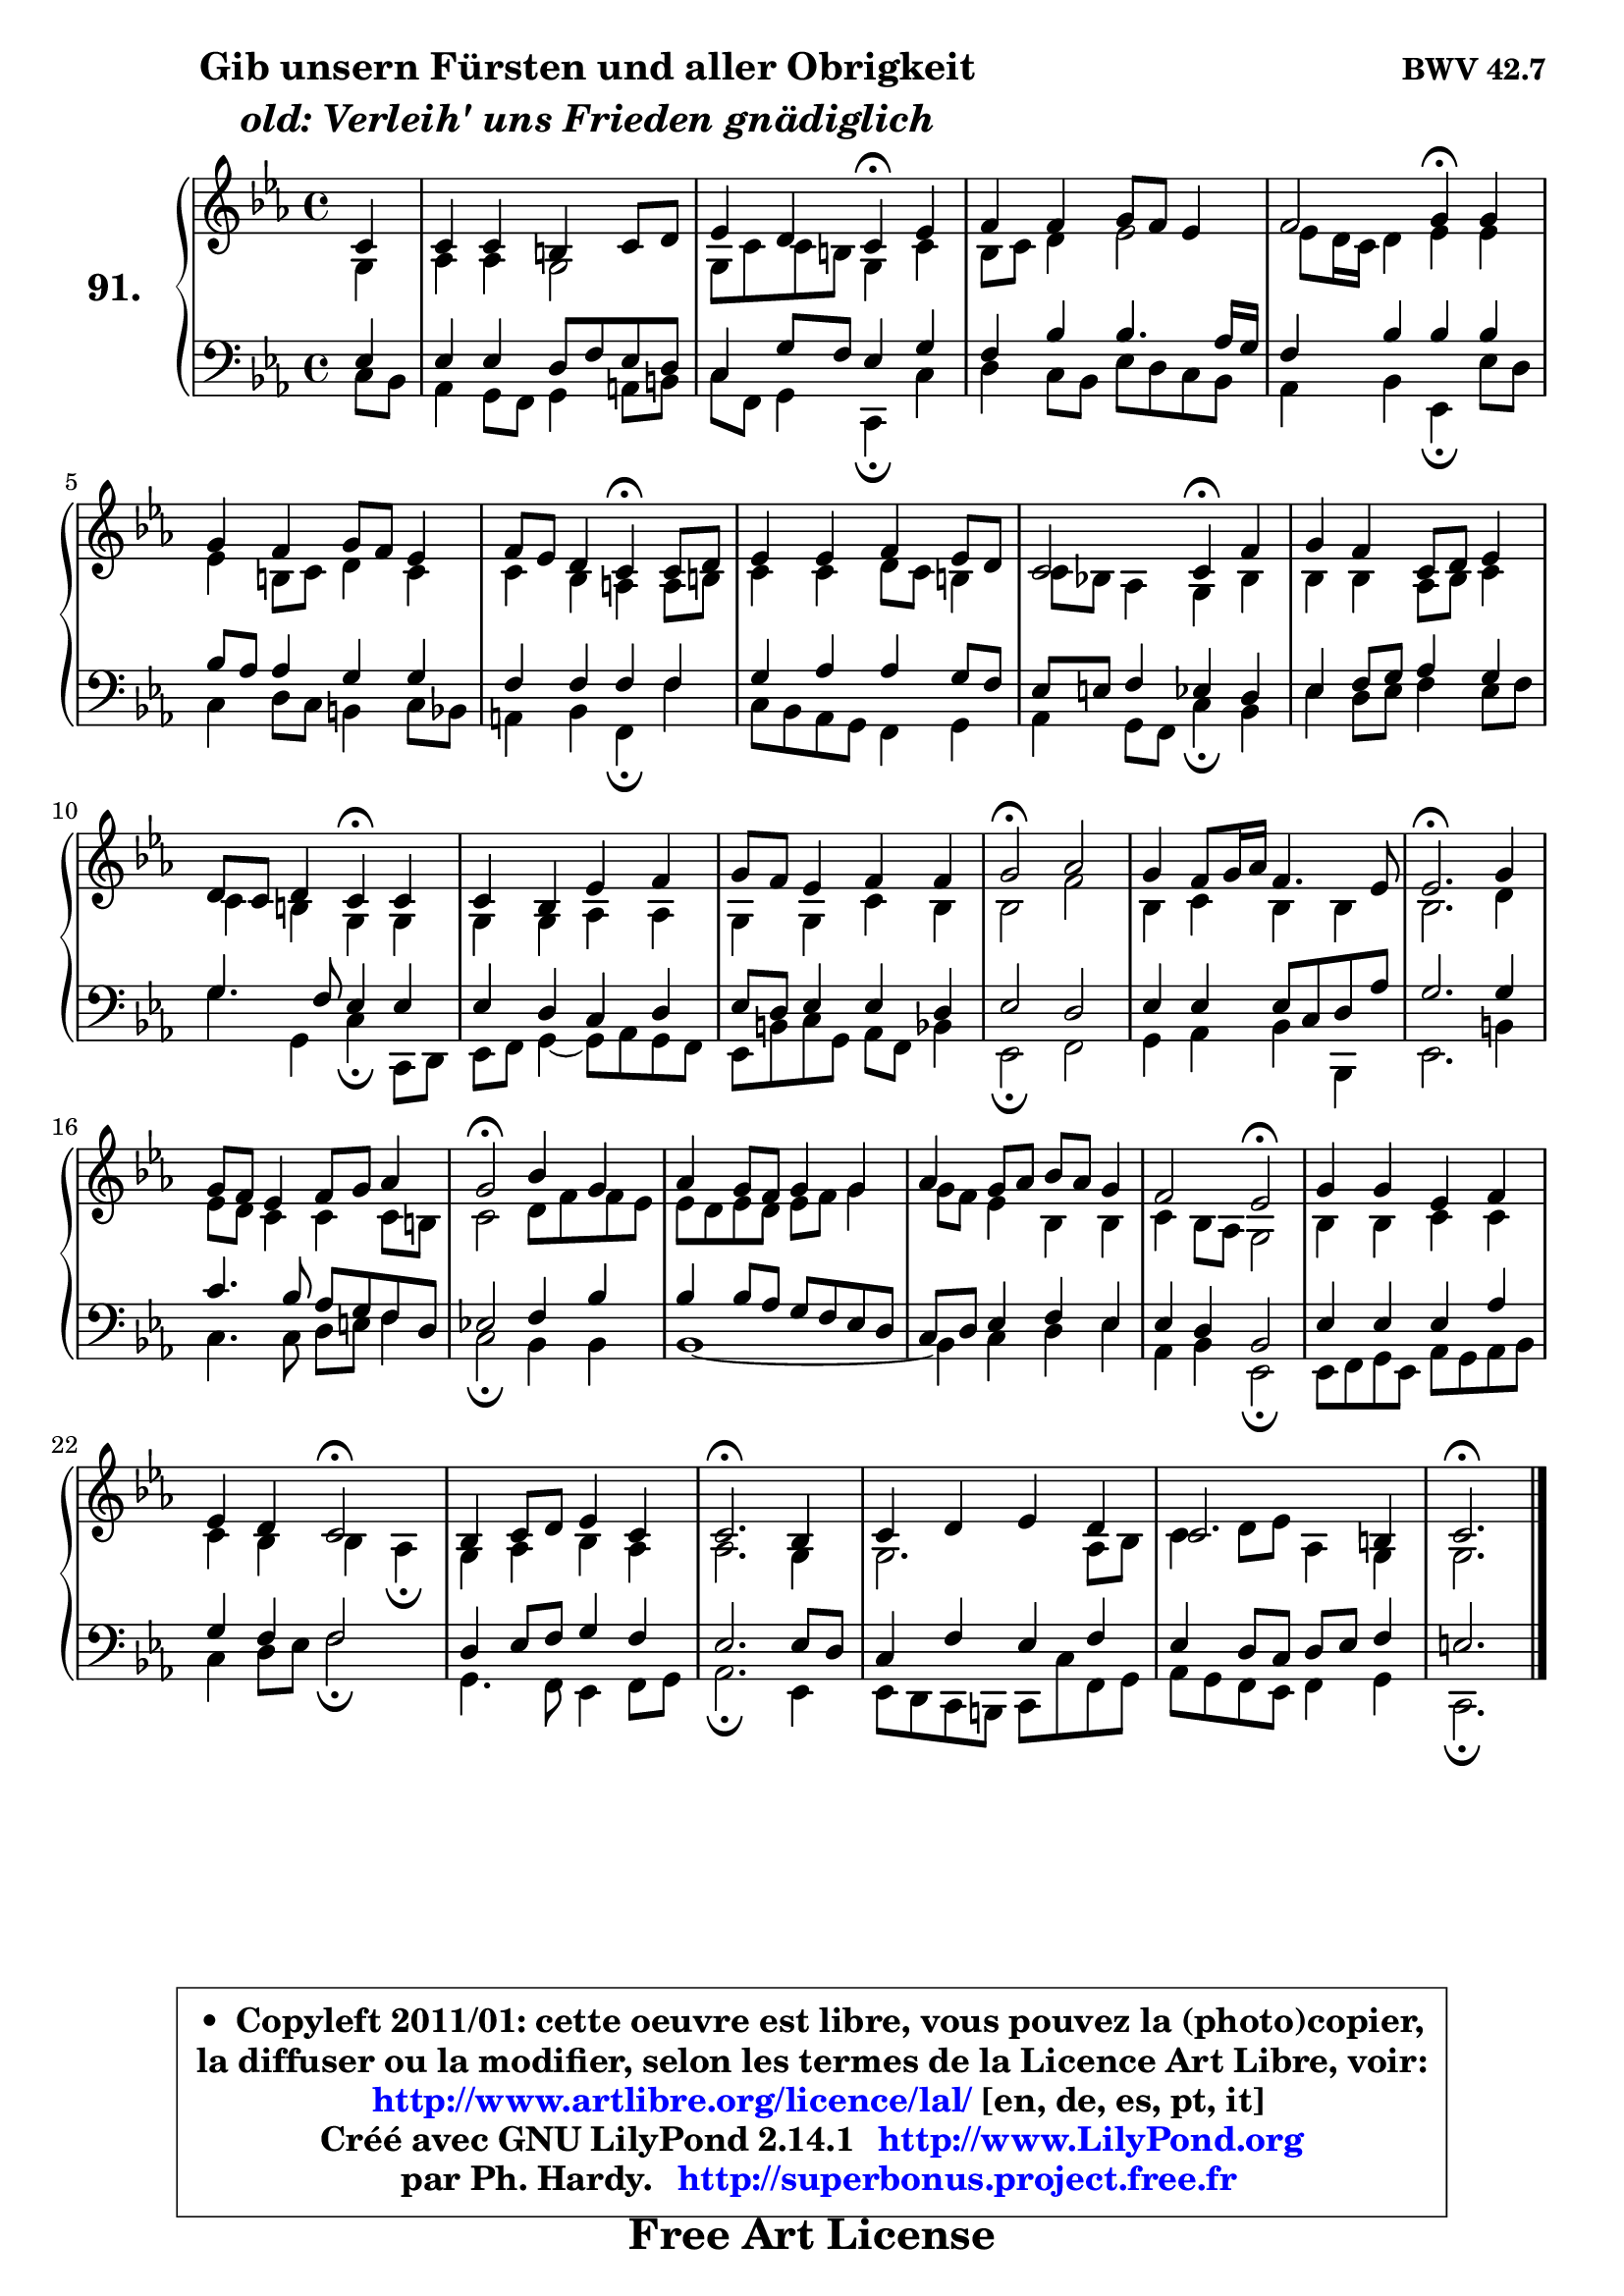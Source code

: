 
\version "2.14.1"

    \paper {
%	system-system-spacing #'padding = #0.1
%	score-system-spacing #'padding = #0.1
%	ragged-bottom = ##f
%	ragged-last-bottom = ##f
	}

    \header {
      opus = \markup { \bold "BWV 42.7" }
      piece = \markup { \hspace #9 \fontsize #2 \bold \column \center-align { \line { "Gib unsern Fürsten und aller Obrigkeit" }
                     \line { \italic "old: Verleih' uns Frieden gnädiglich" }
                 } }
      maintainer = "Ph. Hardy"
      maintainerEmail = "superbonus.project@free.fr"
      lastupdated = "2011/Jul/20"
      tagline = \markup { \fontsize #3 \bold "Free Art License" }
      copyright = \markup { \fontsize #3  \bold   \override #'(box-padding .  1.0) \override #'(baseline-skip . 2.9) \box \column { \center-align { \fontsize #-2 \line { • \hspace #0.5 Copyleft 2011/01: cette oeuvre est libre, vous pouvez la (photo)copier, } \line { \fontsize #-2 \line {la diffuser ou la modifier, selon les termes de la Licence Art Libre, voir: } } \line { \fontsize #-2 \with-url #"http://www.artlibre.org/licence/lal/" \line { \fontsize #1 \hspace #1.0 \with-color #blue http://www.artlibre.org/licence/lal/ [en, de, es, pt, it] } } \line { \fontsize #-2 \line { Créé avec GNU LilyPond 2.14.1 \with-url #"http://www.LilyPond.org" \line { \with-color #blue \fontsize #1 \hspace #1.0 \with-color #blue http://www.LilyPond.org } } } \line { \hspace #1.0 \fontsize #-2 \line {par Ph. Hardy. } \line { \fontsize #-2 \with-url #"http://superbonus.project.free.fr" \line { \fontsize #1 \hspace #1.0 \with-color #blue http://superbonus.project.free.fr } } } } } }

	  }

  guidemidi = {
        r4 |
        R1 |
        r2 \tempo 4 = 30 r4 \tempo 4 = 78 r4 |
        R1 |
        r2 \tempo 4 = 30 r4 \tempo 4 = 78 r4 |
        R1 |
        r2 \tempo 4 = 30 r4 \tempo 4 = 78 r4 |
        R1 |
        r2 \tempo 4 = 30 r4 \tempo 4 = 78 r4 |
        R1 |
        r2 \tempo 4 = 30 r4 \tempo 4 = 78 r4 |
        R1 |
        R1 |
        \tempo 4 = 34 r2 \tempo 4 = 78 r2 |
        R1 |
        \tempo 4 = 40 r2. \tempo 4 = 78 r4 |
        R1 |
        \tempo 4 = 34 r2 \tempo 4 = 78 r2 |
        R1 |
        R1 |
        r2 \tempo 4 = 34 r2 \tempo 4 = 78 |
        R1 |
        r2 \tempo 4 = 34 r2 \tempo 4 = 78 |
        R1 |
        \tempo 4 = 40 r2. \tempo 4 = 78 r4 |
        R1 |
        R1 |
        \tempo 4 = 40 r2. 
	}

  upper = {
\displayLilyMusic \transpose fis c {
	\time 4/4
	\key fis \minor
	\clef treble
	\partial 4
	\voiceOne
	<< { 
	% SOPRANO
	\set Voice.midiInstrument = "acoustic grand"
	\relative c' {
        fis4 |
        fis4 fis eis fis8 gis |
        a4 gis fis\fermata a |
        b4 b cis8 b a4 |
        b2 cis4\fermata cis |
        cis4 b cis8 b a4 |
        b8 a gis4 fis\fermata fis8 gis |
        a4 a b a8 gis |
        fis2 fis4\fermata b4 |
        cis4 b fis8 gis a4 |
        gis8 fis gis4 fis\fermata fis |
        fis4 e a b |
        cis8 b a4 b b |
        cis2\fermata d |
        cis4 b8 cis16 d b4. a8 |
        a2.\fermata cis4 |
        cis8 b a4 b8 cis d4 |
        cis2\fermata e4 cis |
        d4 cis8 b cis4 cis |
        d4 cis8 d e d cis4 |
        b2 a\fermata |
        cis4 cis a b |
        a4 gis fis2\fermata |
        e4 fis8 gis a4 fis |
        fis2.\fermata e4 |
        fis4 gis a gis |
        fis2. eis4 |
        fis2.\fermata
        \bar "|."
	} % fin de relative
	}

	\context Voice="1" { \voiceTwo 
	% ALTO
	\set Voice.midiInstrument = "acoustic grand"
	\relative c' {
        cis4 |
        d4 d cis2 |
        cis8 fis fis8 eis cis4 fis |
        e8 fis gis4 a2 |
        a8 gis16 fis gis4 a a |
        a4 eis8 fis gis4 fis |
        fis4 e dis dis8 eis |
        fis4 fis gis8 fis eis4 |
        fis8 e! d4 cis e |
        e4 e d8 e fis4 |
        fis4 eis cis cis |
        cis4 cis d d |
        cis4 cis fis e |
        e2 b'2 |
        e,4 fis e e |
        e2. gis4 |
        a8 gis fis4 fis fis8 eis |
        fis2 gis8 b b a |
        a8 gis a gis a b cis4 |
        cis8 b a4 e4 e |
        fis4 e8 d cis2 |
        e4 e fis fis |
        fis4 e e d\fermata |
        cis4 d4 e d |
        d2. cis4 |
	cis2. d8 e |
        fis4 gis8 a d,4 cis |
        cis2. 
        \bar "|."
	} % fin de relative
	\oneVoice
	} >>
}
	}

    lower = {
\transpose fis c {
	\time 4/4
	\key fis \minor
	\clef bass
	\partial 4
        \mergeDifferentlyDottedOn
	\voiceOne
	<< { 
	% TENOR
	\set Voice.midiInstrument = "acoustic grand"
	\relative c' {
        a4 |
        a4 a gis8 b a gis |
        fis4 cis'8 b a4 cis |
        b4 e e4. d16 cis |
        b4 e e e |
        e8 d d4 cis cis |
        b4 b b b |
        cis4 d d cis8 b |
        a8 ais b4 a gis |
        a4 b8 cis d4 cis4 |
        cis4. b8 a4 a |
        a4 gis fis gis |
        a8 gis a4 a gis |
        a2 gis2 |
        a4 a a8 fis gis d' |
        cis2. cis4 |
        fis4. e8 d cis b gis |
        a!2 b4 e |
        e4 e8 d cis b a gis |
        fis8 gis a4 b a |
        a4 gis e2 |
        a4 a a d |
        cis4 b b2 |
        gis4 a8 b cis4 b |
        a2. a8 gis |
        fis4 b a b |
        a4 gis8 fis gis a b4 |
        ais2. 
        \bar "|."
	} % fin de relative
	}
	\context Voice="1" { \voiceTwo 
	% BASS
	\set Voice.midiInstrument = "acoustic grand"
	\relative c {
        fis8 e |
        d4 cis8 b cis4 dis8 eis |
        fis8 b, cis4 fis,\fermata fis' |
        gis4 fis8 e a gis fis e |
        d4 e a,\fermata a'8 gis |
        fis4 gis8 fis eis4 fis8 e |
        dis4 e b\fermata b' |
        fis8 e d cis b4 cis |
        d4 cis8 b fis'4\fermata e |
        a4 gis8 a b4 a8 b |
        cis4 cis, fis\fermata fis,8 gis |
        a8 b cis4 ~ cis8 d cis b |
        a8 eis' fis cis d b e4 |
        a,2\fermata b2 |
        cis4 d e e, |
        a2. eis'4 |
        fis4. fis8 gis ais b4 |
        fis2\fermata e4 e |
        e1 ~ |
        e4 fis gis a |
        d,4 e a,2\fermata |
        a8 b cis a d cis d e |
        fis4 gis8 a b2\fermata |
        cis,4. b8 a4 b8 cis |
        d2.\fermata a4 |
	a8 gis8 fis eis fis fis' b,8 cis |
        d8 cis b a b4 cis |
        fis,2.\fermata
        \bar "|."
	} % fin de relative
	\oneVoice
	} >>
}
	}


    \score { 

	\new PianoStaff <<
	\set PianoStaff.instrumentName = \markup { \bold \huge "91." }
	\new Staff = "upper" \upper
	\new Staff = "lower" \lower
	>>

    \layout {
%	ragged-last = ##f
	   }

         } % fin de score

  \score {
    \unfoldRepeats { << \guidemidi \upper \lower >> }
    \midi {
    \context {
     \Staff
      \remove "Staff_performer"
               }

     \context {
      \Voice
       \consists "Staff_performer"
                }

     \context { 
      \Score
      tempoWholesPerMinute = #(ly:make-moment 78 4)
		}
	    }
	}


